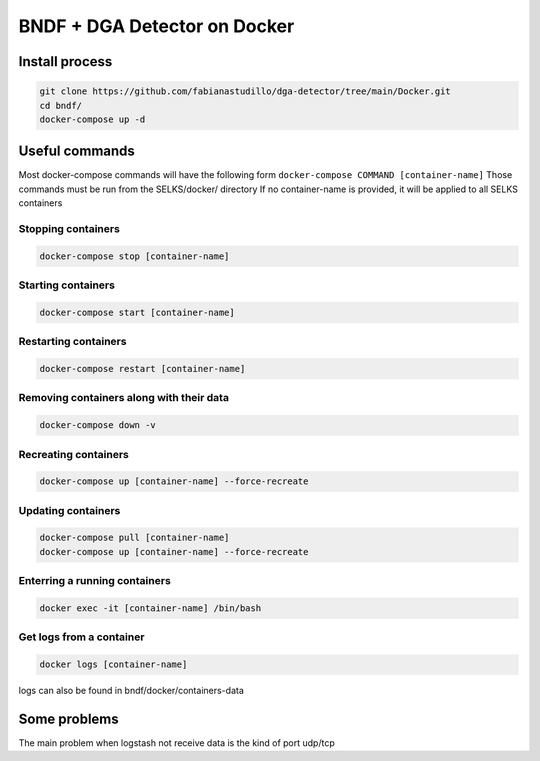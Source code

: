===============
BNDF + DGA Detector on Docker
===============

Install process
===============
.. code-block:: bash

  git clone https://github.com/fabianastudillo/dga-detector/tree/main/Docker.git
  cd bndf/
  docker-compose up -d

Useful commands
================
Most docker-compose commands will have the following form ``docker-compose COMMAND [container-name]``
Those commands must be run from the SELKS/docker/ directory
If  no container-name is provided, it will be applied to all SELKS containers

Stopping containers
-------------------
.. code-block:: bash

  docker-compose stop [container-name]

Starting containers
-------------------
.. code-block:: bash

  docker-compose start [container-name]

Restarting containers
-------------------
.. code-block:: bash

  docker-compose restart [container-name]

Removing containers along with their data
-------------------
.. code-block:: bash

  docker-compose down -v

Recreating containers
-------------------
.. code-block:: bash

  docker-compose up [container-name] --force-recreate

Updating containers
-------------------
.. code-block:: bash

  docker-compose pull [container-name]
  docker-compose up [container-name] --force-recreate
  
Enterring a running containers
------------------------------
.. code-block:: bash

  docker exec -it [container-name] /bin/bash
  
Get logs from a container
-------------------------
.. code-block:: bash

  docker logs [container-name]
  
logs can also be found in bndf/docker/containers-data

Some problems
=====
The main problem when logstash not receive data is the kind of port udp/tcp 
